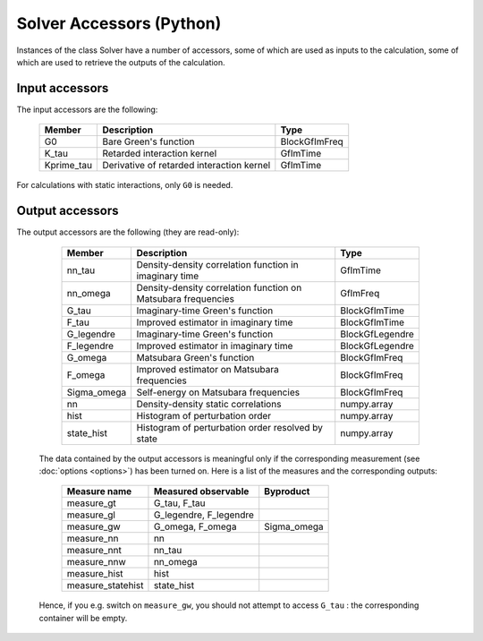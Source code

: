 .. module:: ctseg

.. _accessors:

Solver Accessors (Python)
===========================


Instances of the class Solver have a number of accessors, some of which are used as inputs to the calculation, some of which are used to retrieve the outputs of the calculation.

Input accessors
----------------
The input accessors are the following:

    +-------------+---------------------------------------------------------------+-----------------+
    | Member      | Description                                                   | Type            |
    +=============+===============================================================+=================+
    | G0          | Bare Green's function                                         | BlockGfImFreq   |
    +-------------+---------------------------------------------------------------+-----------------+
    | K_tau       | Retarded interaction kernel                                   | GfImTime        |
    +-------------+---------------------------------------------------------------+-----------------+
    | Kprime_tau  | Derivative of retarded interaction kernel                     | GfImTime        |
    +-------------+---------------------------------------------------------------+-----------------+
   
For calculations with static interactions, only ``G0`` is needed.

Output accessors
------------------

The output accessors are the following (they are read-only):

    +-------------+---------------------------------------------------------------+-----------------+
    | Member      | Description                                                   | Type            |
    +=============+===============================================================+=================+
    | nn_tau      | Density-density correlation function in imaginary time        | GfImTime        |
    +-------------+---------------------------------------------------------------+-----------------+
    | nn_omega    | Density-density correlation function on Matsubara frequencies | GfImFreq        |
    +-------------+---------------------------------------------------------------+-----------------+
    | G_tau       | Imaginary-time Green's function                               | BlockGfImTime   |
    +-------------+---------------------------------------------------------------+-----------------+
    | F_tau       | Improved estimator in imaginary time                          | BlockGfImTime   |
    +-------------+---------------------------------------------------------------+-----------------+
    | G_legendre  | Imaginary-time Green's function                               | BlockGfLegendre |
    +-------------+---------------------------------------------------------------+-----------------+
    | F_legendre  | Improved estimator in imaginary time                          | BlockGfLegendre |
    +-------------+---------------------------------------------------------------+-----------------+
    | G_omega     | Matsubara Green's function                                    | BlockGfImFreq   |
    +-------------+---------------------------------------------------------------+-----------------+
    | F_omega     | Improved estimator on Matsubara frequencies                   | BlockGfImFreq   |
    +-------------+---------------------------------------------------------------+-----------------+
    | Sigma_omega | Self-energy on Matsubara frequencies                          | BlockGfImFreq   |
    +-------------+---------------------------------------------------------------+-----------------+
    | nn          | Density-density static correlations                           | numpy.array     |
    +-------------+---------------------------------------------------------------+-----------------+
    | hist        | Histogram of perturbation order                               | numpy.array     |
    +-------------+---------------------------------------------------------------+-----------------+
    | state_hist  | Histogram of perturbation order resolved by state             | numpy.array     |
    +-------------+---------------------------------------------------------------+-----------------+
      
 The data contained by the output accessors is meaningful only if the corresponding measurement (see :doc:`options <options>`) has been turned on. Here is a list of the measures and the corresponding outputs:

    +-------------------+------------------------+-------------+
    | Measure name      | Measured observable    | Byproduct   |
    +===================+========================+=============+
    | measure_gt        | G_tau, F_tau           |             |
    +-------------------+------------------------+-------------+
    | measure_gl        | G_legendre, F_legendre |             |
    +-------------------+------------------------+-------------+
    | measure_gw        | G_omega, F_omega       | Sigma_omega |
    +-------------------+------------------------+-------------+
    | measure_nn        | nn                     |             |
    +-------------------+------------------------+-------------+
    | measure_nnt       | nn_tau                 |             |
    +-------------------+------------------------+-------------+
    | measure_nnw       | nn_omega               |             |
    +-------------------+------------------------+-------------+
    | measure_hist      | hist                   |             |
    +-------------------+------------------------+-------------+
    | measure_statehist | state_hist             |             |
    +-------------------+------------------------+-------------+

 Hence, if you e.g. switch on ``measure_gw``, you should not attempt to access ``G_tau`` : the corresponding container will be empty.

